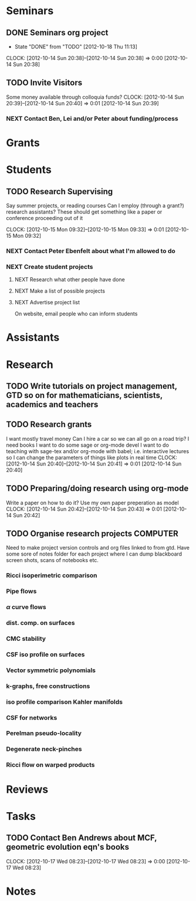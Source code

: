 #+FILETAGS: ACADEMIC

* Seminars
** DONE Seminars org project
   - State "DONE"       from "TODO"       [2012-10-18 Thu 11:13]
  CLOCK: [2012-10-14 Sun 20:38]--[2012-10-14 Sun 20:38] =>  0:00
[2012-10-14 Sun 20:38]
** TODO Invite Visitors
Some money available through colloquia funds?
  CLOCK: [2012-10-14 Sun 20:39]--[2012-10-14 Sun 20:40] =>  0:01
[2012-10-14 Sun 20:39]
*** NEXT Contact Ben, Lei and/or Peter about funding/process
* Grants
* Students
** TODO Research Supervising
Say summer projects, or reading courses
Can I employ (through a grant?) research assistants? These should get something like a paper or conference proceeding out of it

  CLOCK: [2012-10-15 Mon 09:32]--[2012-10-15 Mon 09:33] =>  0:01
  [2012-10-15 Mon 09:32]

*** NEXT Contact Peter Ebenfelt about what I'm allowed to do
*** NEXT Create student projects
**** NEXT Research what other people have done
**** NEXT Make a list of possible projects
**** NEXT Advertise project list
On website, email people who can inform students

* Assistants
* Research
** TODO Write tutorials on project management, GTD so on for mathematicians, scientists, academics and teachers
** TODO Research grants
I want mostly travel money 
Can I hire a car so we can all go on a road trip?
I need books
I want to do some sage or org-mode devel
I want to do teaching with sage-tex and/or org-mode with babel; i.e. interactive lectures so I can change the parameters of things like plots in real time
  CLOCK: [2012-10-14 Sun 20:40]--[2012-10-14 Sun 20:41] =>  0:01
[2012-10-14 Sun 20:40]
** TODO Preparing/doing research using org-mode
Write a paper on how to do it? Use my own paper preperation as model
  CLOCK: [2012-10-14 Sun 20:42]--[2012-10-14 Sun 20:43] =>  0:01
[2012-10-14 Sun 20:42]
** TODO Organise research projects				   :COMPUTER:
Need to make project version controls and org files linked to from gtd. Have some sore of notes folder for each project where I can dump blackboard screen shots, scans of notebooks etc.
*** Ricci isoperimetric comparison
*** Pipe flows
*** $\alpha$ curve flows
*** dist. comp. on surfaces
*** CMC stability
*** CSF iso profile on surfaces
*** Vector symmetric polynomials
*** k-graphs, free constructions
*** iso profile comparison Kahler manifolds
*** CSF for networks
*** Perelman pseudo-locality
*** Degenerate neck-pinches
*** Ricci flow on warped products

* Reviews
* Tasks
** TODO Contact Ben Andrews about MCF, geometric evolution eqn's books
  CLOCK: [2012-10-17 Wed 08:23]--[2012-10-17 Wed 08:23] =>  0:00
[2012-10-17 Wed 08:23]
* Notes
